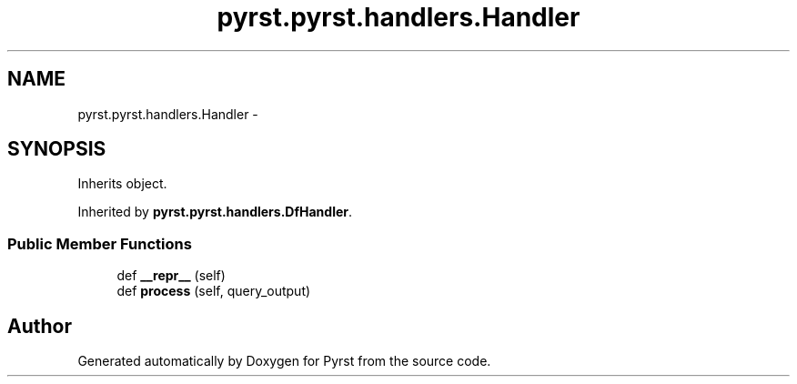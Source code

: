 .TH "pyrst.pyrst.handlers.Handler" 3 "Fri Feb 20 2015" "Version 0.50" "Pyrst" \" -*- nroff -*-
.ad l
.nh
.SH NAME
pyrst.pyrst.handlers.Handler \- 
.SH SYNOPSIS
.br
.PP
.PP
Inherits object\&.
.PP
Inherited by \fBpyrst\&.pyrst\&.handlers\&.DfHandler\fP\&.
.SS "Public Member Functions"

.in +1c
.ti -1c
.RI "def \fB__repr__\fP (self)"
.br
.ti -1c
.RI "def \fBprocess\fP (self, query_output)"
.br
.in -1c

.SH "Author"
.PP 
Generated automatically by Doxygen for Pyrst from the source code\&.
